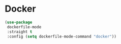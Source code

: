 * Docker
#+PROPERTY: header-args:emacs-lisp :load yes
#+begin_src emacs-lisp
(use-package
 dockerfile-mode
 :straight t
 :config (setq dockerfile-mode-command "docker"))
#+END_SRC
